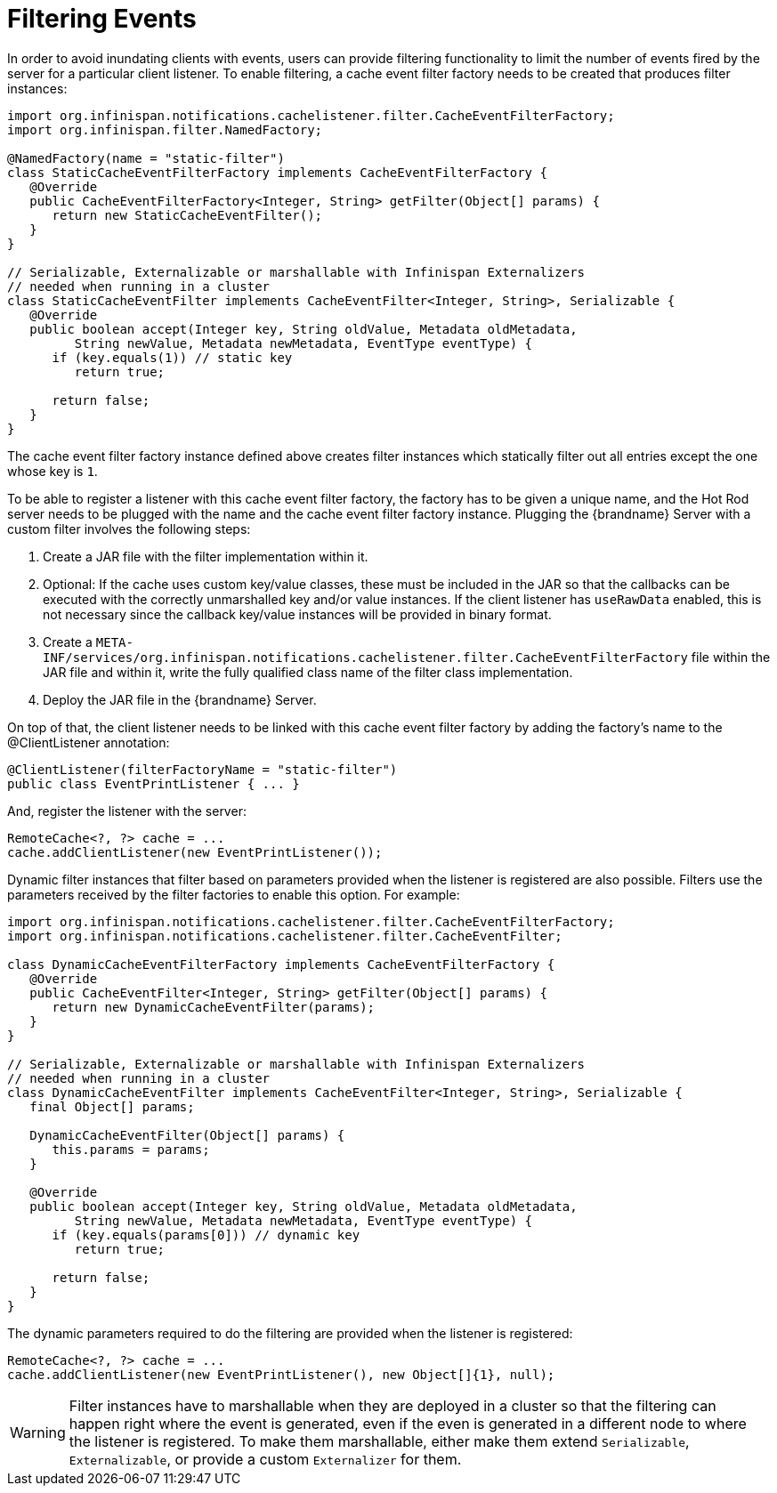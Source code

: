 ifdef::context[:parent-context: {context}]
[id="filtering-events_{context}"]
= Filtering Events
:context: filtering-events

In order to avoid inundating clients with events, users can provide filtering
functionality to limit the number of events fired by the server for a
particular client listener. To enable filtering, a cache event filter factory
needs to be created that produces filter instances:

[source,java]
----
import org.infinispan.notifications.cachelistener.filter.CacheEventFilterFactory;
import org.infinispan.filter.NamedFactory;

@NamedFactory(name = "static-filter")
class StaticCacheEventFilterFactory implements CacheEventFilterFactory {
   @Override
   public CacheEventFilterFactory<Integer, String> getFilter(Object[] params) {
      return new StaticCacheEventFilter();
   }
}

// Serializable, Externalizable or marshallable with Infinispan Externalizers
// needed when running in a cluster
class StaticCacheEventFilter implements CacheEventFilter<Integer, String>, Serializable {
   @Override
   public boolean accept(Integer key, String oldValue, Metadata oldMetadata,
         String newValue, Metadata newMetadata, EventType eventType) {
      if (key.equals(1)) // static key
         return true;

      return false;
   }
}
----

The cache event filter factory instance defined above creates filter instances
which statically filter out all entries except the one whose key is `1`.

To be able to register a listener with this cache event filter factory,
the factory has to be given a unique name, and the Hot Rod server needs to be
plugged with the name and the cache event filter factory instance. Plugging the
{brandname} Server with a custom filter involves the following steps:

[arabic]
. Create a JAR file with the filter implementation within it.
. Optional: If the cache uses custom key/value classes, these must be
included in the JAR so that the callbacks can be executed with the correctly
unmarshalled key and/or value instances. If the client listener has `useRawData`
enabled, this is not necessary since the callback key/value instances will be
provided in binary format.
. Create a `META-INF/services/org.infinispan.notifications.cachelistener.filter.CacheEventFilterFactory` file
within the JAR file and within it, write the fully qualified class name of the
filter class implementation.
. Deploy the JAR file in the {brandname} Server.

On top of that, the client listener needs to be linked with this cache event
filter factory by adding the factory's name to the @ClientListener annotation:

[source,java]
----
@ClientListener(filterFactoryName = "static-filter")
public class EventPrintListener { ... }
----

And, register the listener with the server:

[source,java]
----
RemoteCache<?, ?> cache = ...
cache.addClientListener(new EventPrintListener());
----

Dynamic filter instances that filter based on parameters provided when the
listener is registered are also possible. Filters use the parameters received
by the filter factories to enable this option. For example:

[source,java]
----
import org.infinispan.notifications.cachelistener.filter.CacheEventFilterFactory;
import org.infinispan.notifications.cachelistener.filter.CacheEventFilter;

class DynamicCacheEventFilterFactory implements CacheEventFilterFactory {
   @Override
   public CacheEventFilter<Integer, String> getFilter(Object[] params) {
      return new DynamicCacheEventFilter(params);
   }
}

// Serializable, Externalizable or marshallable with Infinispan Externalizers
// needed when running in a cluster
class DynamicCacheEventFilter implements CacheEventFilter<Integer, String>, Serializable {
   final Object[] params;

   DynamicCacheEventFilter(Object[] params) {
      this.params = params;
   }

   @Override
   public boolean accept(Integer key, String oldValue, Metadata oldMetadata,
         String newValue, Metadata newMetadata, EventType eventType) {
      if (key.equals(params[0])) // dynamic key
         return true;

      return false;
   }
}
----

The dynamic parameters required to do the filtering are provided when the
listener is registered:

[source,java]
----
RemoteCache<?, ?> cache = ...
cache.addClientListener(new EventPrintListener(), new Object[]{1}, null);
----

[WARNING,textlabel="Warning",name="warning"]
====
Filter instances have to marshallable when they are deployed in a
cluster so that the filtering can happen right where the event is generated,
even if the even is generated in a different node to where the listener is
registered. To make them marshallable, either make them extend `Serializable`,
`Externalizable`, or provide a custom `Externalizer` for them.
====


ifdef::parent-context[:context: {parent-context}]
ifndef::parent-context[:!context:]